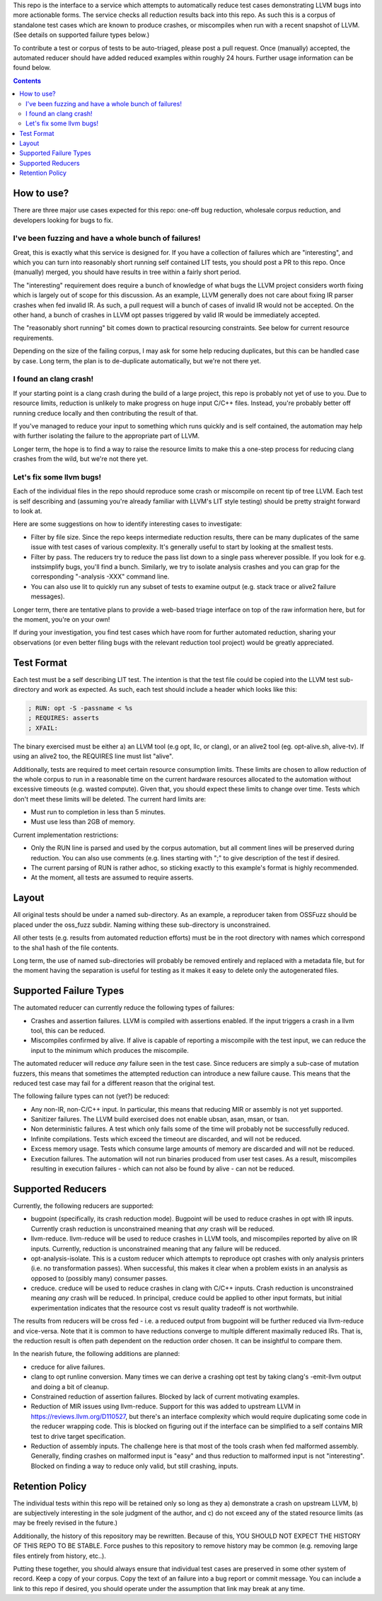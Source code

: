 
This repo is the interface to a service which attempts to automatically
reduce test cases demonstrating LLVM bugs into more actionable forms.  The
service checks all reduction results back into this repo.  As such this
is a corpus of standalone test cases which are known to produce crashes,
or miscompiles when run with a recent snapshot of LLVM.  (See details on
supported failure types below.)

To contribute a test or corpus of tests to be auto-triaged, please post a
pull request. Once (manually) accepted, the automated reducer should have
added reduced examples within roughly 24 hours.  Further usage information
can be found below.

.. contents::

How to use?
-----------

There are three major use cases expected for this repo: one-off bug reduction,
wholesale corpus reduction, and developers looking for bugs to fix.

I've been fuzzing and have a whole bunch of failures!
++++++++++++++++++++++++++++++++++++++++++++++++++++

Great, this is exactly what this service is designed for.  If you have a
collection of failures which are "interesting", and which you can turn into
reasonably short running self contained LIT tests, you should post a PR to
this repo.  Once (manually) merged, you should have results in tree within a
fairly short period.

The "interesting" requirement does require a bunch of knowledge of what
bugs the LLVM project considers worth fixing which is largely out of scope
for this discussion.  As an example, LLVM generally does not care about
fixing IR parser crashes when fed invalid IR.  As such, a pull request
will a bunch of cases of invalid IR would not be accepted.  On the other
hand, a bunch of crashes in LLVM opt passes triggered by valid IR would be
immediately accepted.

The "reasonably short running" bit comes down to practical resourcing
constraints.  See below for current resource requirements.

Depending on the size of the failing corpus, I may ask for some help
reducing duplicates, but this can be handled case by case.  Long term,
the plan is to de-duplicate automatically, but we're not there yet.

I found an clang crash!
+++++++++++++++++++++++

If your starting point is a clang crash during the build of a large project,
this repo is probably not yet of use to you.  Due to resource limits,
reduction is unlikely to make progress on huge input C/C++ files.  Instead,
you're probably better off running creduce locally and then contributing the
result of that.

If you've managed to reduce your input to something which runs quickly and is
self contained, the automation may help with further isolating the failure to
the appropriate part of LLVM.

Longer term, the hope is to find a way to raise the resource limits to make
this a one-step process for reducing clang crashes from the wild, but we're
not there yet.  

Let's fix some llvm bugs!
+++++++++++++++++++++++++

Each of the individual files in the repo should reproduce some crash or
miscompile on recent tip of tree LLVM.  Each test is self describing and
(assuming you're already familiar with LLVM's LIT style testing) should be
pretty straight forward to look at.

Here are some suggestions on how to identify interesting cases to investigate:

* Filter by file size.  Since the repo keeps intermediate reduction results,
  there can be many duplicates of the same issue with test cases of various
  complexity.   It's generally useful to start by looking at the smallest
  tests.
* Filter by pass.  The reducers try to reduce the pass list down to a single
  pass wherever possible.  If you look for e.g. instsimplify bugs, you'll find
  a bunch.  Similarly, we try to isolate analysis crashes and you can grap
  for the corresponding "-analysis -XXX" command line.
* You can also use lit to quickly run any subset of tests to examine output
  (e.g. stack trace or alive2 failure messages).  

Longer term, there are tentative plans to provide a web-based triage interface
on top of the raw information here, but for the moment, you're on your own!

If during your investigation, you find test cases which have room for further
automated reduction, sharing your observations (or even better filing bugs
with the relevant reduction tool project) would be greatly appreciated.


Test Format
-----------

Each test must be a self describing LIT test.  The intention is that the
test file could be copied into the LLVM test sub-directory and work as
expected. As such, each test should include a header which looks like this:

.. code::

  ; RUN: opt -S -passname < %s
  ; REQUIRES: asserts
  ; XFAIL:

The binary exercised must be either a) an LLVM tool (e.g opt, llc,
or clang), or an alive2 tool (eg. opt-alive.sh, alive-tv).  If using
an alive2 too, the REQUIRES line must list "alive".

Additionally, tests are required to meet certain resource consumption
limits.  These limits are chosen to allow reduction of the whole corpus
to run in a reasonable time on the current hardware resources allocated
to the automation without excessive timeouts (e.g. wasted compute).
Given that, you should expect these limits to change over time.  Tests
which don't meet these limits will be deleted. The current hard limits are:

* Must run to completion in less than 5 minutes.
* Must use less than 2GB of memory.

Current implementation restrictions:

* Only the RUN line is parsed and used by the corpus automation, but all
  comment lines will be preserved during reduction.  You can also use
  comments (e.g. lines starting with ";" to give description of the test
  if desired.
* The current parsing of RUN is rather adhoc, so sticking exactly to this
  example's format is highly recommended.
* At the moment, all tests are assumed to require asserts.

Layout
------

All original tests should be under a named sub-directory.  As an example,
a reproducer taken from OSSFuzz should be placed under the oss_fuzz subdir.
Naming withing these sub-directory is unconstrained.

All other tests (e.g. results from automated reduction efforts) must be in
the root directory with names which correspond to the sha1 hash of the file
contents.

Long term, the use of named sub-directories will probably be removed
entirely and replaced with a metadata file, but for the moment having the
separation is useful for testing as it makes it easy to delete only the
autogenerated files.

Supported Failure Types
-----------------------

The automated reducer can currently reduce the following types of failures:

* Crashes and assertion failures.  LLVM is compiled with assertions enabled.
  If the input triggers a crash in a llvm tool, this can be reduced.
* Miscompiles confirmed by alive.  If alive is capable of reporting a
  miscompile with the test input, we can reduce the input to the minimum
  which produces the miscompile.

The automated reducer will reduce *any* failure seen in the test case.  Since
reducers are simply a sub-case of mutation fuzzers, this means that sometimes
the attempted reduction can introduce a new failure cause.  This means that
the reduced test case may fail for a different reason that the original test.

The following failure types can not (yet?) be reduced:

* Any non-IR, non-C/C++ input.  In particular, this means that reducing MIR
  or assembly is not yet supported.
* Sanitizer failures.  The LLVM build exercised does not enable ubsan, asan,
  msan, or tsan.
* Non deterministic failures.  A test which only fails some of the time
  will probably not be successfully reduced.
* Infinite compilations.  Tests which exceed the timeout are discarded, and
  will not be reduced.
* Excess memory usage.  Tests which consume large amounts of memory are
  discarded and will not be reduced.
* Execution failures.  The automation will not run binaries produced from
  user test cases.  As a result, miscompiles resulting in execution failures
  - which can not also be found by alive - can not be reduced.

Supported Reducers
------------------

Currently, the following reducers are supported:

* bugpoint (specifically, its crash reduction mode).  Bugpoint will be used
  to reduce crashes in opt with IR inputs.  Currently crash reduction is
  unconstrained meaning that *any* crash will be reduced.
* llvm-reduce.  llvm-reduce will be used to reduce crashes in LLVM tools, and
  miscompiles reported by alive on IR inputs.  Currently, reduction is
  unconstrained meaning that any failure will be reduced.
* opt-analysis-isolate.  This is a custom reducer which attempts to reproduce
  opt crashes with only analysis printers (i.e. no transformation passes).
  When successful, this makes it clear when a problem exists in an analysis
  as opposed to (possibly many) consumer passes.
* creduce.  creduce will be used to reduce crashes in clang with C/C++ inputs.
  Crash reduction is unconstrained meaning *any* crash will be reduced.  In
  principal, creduce could be applied to other input formats, but initial
  experimentation indicates that the resource cost vs result quality tradeoff
  is not worthwhile.

The results from reducers will be cross fed - i.e. a reduced output from
bugpoint will be further reduced via llvm-reduce and vice-versa.  Note that
it is common to have reductions converge to multiple different maximally
reduced IRs.  That is, the reduction result is often path dependent on the
reduction order chosen.  It can be insightful to compare them.

In the nearish future, the following additions are planned:

* creduce for alive failures.
* clang to opt runline conversion.  Many times we can derive a crashing opt
  test by taking clang's -emit-llvm output and doing a bit of cleanup.
* Constrained reduction of assertion failures.  Blocked by lack of current
  motivating examples.
* Reduction of MIR issues using llvm-reduce.  Support for this was added
  to upstream LLVM in https://reviews.llvm.org/D110527, but there's an
  interface complexity which would require duplicating some code in the
  reducer wrapping code.  This is blocked on figuring out if the interface
  can be simplified to a self contains MIR test to drive target specification.
* Reduction of assembly inputs.  The challenge here is that most of the tools
  crash when fed malformed assembly.  Generally, finding crashes on malformed
  input is "easy" and thus reduction to malformed input is not "interesting".
  Blocked on finding a way to reduce only valid, but still crashing, inputs.

Retention Policy
----------------

The individual tests within this repo will be retained only so long as they
a) demonstrate a crash on upstream LLVM, b) are subjectively interesting in
the sole judgment of the author, and c) do not exceed any of the stated
resource limits (as may be freely revised in the future.)

Additionally, the history of this repository may be rewritten.  Because of
this, YOU SHOULD NOT EXPECT THE HISTORY OF THIS REPO TO BE STABLE.  Force
pushes to this repository to remove history may be common (e.g. removing
large files entirely from history, etc..).

Putting these together, you should always ensure that individual test cases
are preserved in some other system of record.  Keep a copy of your corpus.
Copy the text of an failure into a bug report or commit message.  You can
include a link to this repo if desired, you should operate under the
assumption that link may break at any time.

